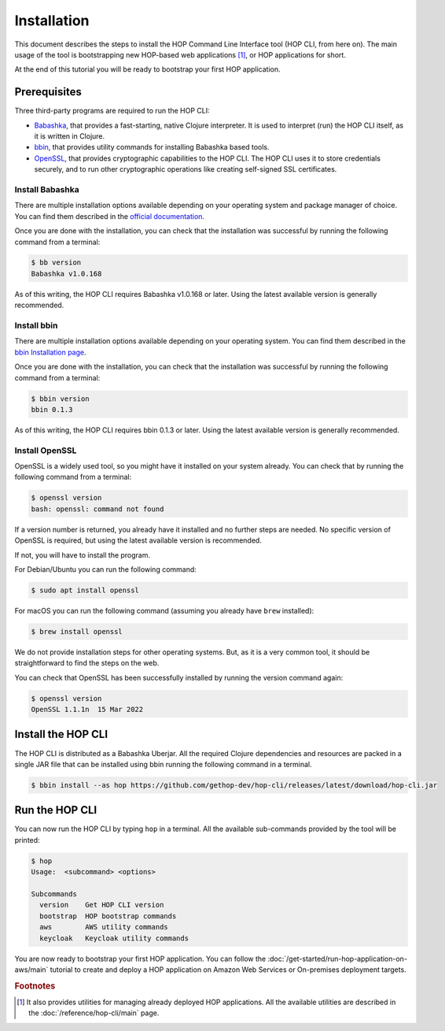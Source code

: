 Installation
============

This document describes the steps to install the HOP Command Line
Interface tool (HOP CLI, from here on). The main usage of the tool is
bootstrapping new HOP-based web applications [#HopCliRef]_, or HOP
applications for short.

At the end of this tutorial you will be ready to bootstrap your first
HOP application.

Prerequisites
-------------

Three third-party programs are required to run the HOP CLI:

* `Babashka <https://github.com/babashka/babashka>`_, that provides a
  fast-starting, native Clojure interpreter. It is used to interpret
  (run) the HOP CLI itself, as it is written in Clojure.
* `bbin <https://github.com/babashka/bbin>`_, that provides utility
  commands for installing Babashka based tools.
* `OpenSSL <https://www.openssl.org/>`_, that provides cryptographic
  capabilities to the HOP CLI. The HOP CLI uses it to store
  credentials securely, and to run other cryptographic operations like
  creating self-signed SSL certificates.

Install Babashka
++++++++++++++++

There are multiple installation options available depending on your
operating system and package manager of choice. You can find them
described in the `official documentation
<https://github.com/babashka/babashka#installation>`_.

Once you are done with the installation, you can check that the
installation was successful by running the following command from a
terminal:

.. code-block:: console

   $ bb version
   Babashka v1.0.168

As of this writing, the HOP CLI requires Babashka v1.0.168 or
later. Using the latest available version is generally recommended.

Install bbin
++++++++++++

There are multiple installation options available depending on your
operating system. You can find them described in the `bbin
Installation page`_.

.. _bbin Installation page: https://github.com/babashka/bbin/blob/main/docs/installation.md

Once you are done with the installation, you can check that the
installation was successful by running the following command from a
terminal:

.. code-block:: console

   $ bbin version
   bbin 0.1.3

As of this writing, the HOP CLI requires bbin 0.1.3 or
later. Using the latest available version is generally recommended.

Install OpenSSL
+++++++++++++++

OpenSSL is a widely used tool, so you might have it installed on your
system already. You can check that by running the following command
from a terminal:

.. code-block:: console

   $ openssl version
   bash: openssl: command not found

If a version number is returned, you already have it installed and no
further steps are needed. No specific version of OpenSSL is required,
but using the latest available version is recommended.

If not, you will have to install the program.

For Debian/Ubuntu you can run the following command:

.. code-block:: console

   $ sudo apt install openssl

For macOS you can run the following command (assuming you already have
``brew`` installed):

.. code-block:: console

   $ brew install openssl

We do not provide installation steps for other operating systems. But,
as it is a very common tool, it should be straightforward to find the
steps on the web.

You can check that OpenSSL has been successfully installed by running
the version command again:

.. code-block:: console

   $ openssl version
   OpenSSL 1.1.1n  15 Mar 2022

Install the HOP CLI
-------------------

The HOP CLI is distributed as a Babashka Uberjar. All the required
Clojure dependencies and resources are packed in a single JAR file
that can be installed using bbin running the following command in a
terminal.

.. code-block:: console

   $ bbin install --as hop https://github.com/gethop-dev/hop-cli/releases/latest/download/hop-cli.jar

Run the HOP CLI
---------------

You can now run the HOP CLI by typing ``hop`` in a terminal. All the
available sub-commands provided by the tool will be printed:

.. code-block:: console

   $ hop
   Usage:  <subcommand> <options>

   Subcommands
     version    Get HOP CLI version
     bootstrap  HOP bootstrap commands
     aws        AWS utility commands
     keycloak   Keycloak utility commands

You are now ready to bootstrap your first HOP application. You can
follow the :doc:`/get-started/run-hop-application-on-aws/main`
tutorial to create and deploy a HOP application on Amazon Web Services
or On-premises deployment targets.

.. rubric:: Footnotes

.. [#HopCliRef] It also provides utilities for managing already
   deployed HOP applications. All the available utilities are
   described in the :doc:`/reference/hop-cli/main` page.
